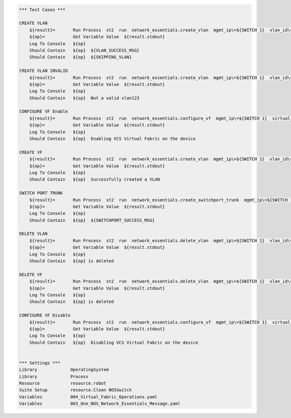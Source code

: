 .. code:: robotframework

    *** Test Cases ***

    CREATE VLAN
        ${result}=       Run Process  st2  run  network_essentials.create_vlan  mgmt_ip\=${SWITCH 1}  vlan_id\=${FRESH VLAN ID}
        ${op}=           Get Variable Value  ${result.stdout}
        Log To Console   ${op}
        Should Contain   ${op}  ${VLAN_SUCCESS_MSG}
        Should Contain   ${op}  ${SKIPPING_VLAN}

    CREATE VLAN INVALID
        ${result}=       Run Process  st2  run  network_essentials.create_vlan  mgmt_ip\=${SWITCH 1}  vlan_id\=${INVALID VLAN ID}
        ${op}=           Get Variable Value  ${result.stdout}
        Log To Console   ${op}
        Should Contain   ${op}  Not a valid vlan123 

    CONFIGURE VF Enable
        ${result}=       Run Process  st2  run  network_essentials.configure_vf  mgmt_ip\=${SWITCH 1}  virtual_fabric_enable\=True
        ${op}=           Get Variable Value  ${result.stdout}
        Log To Console   ${op}
        Should Contain   ${op}  Enabling VCS Virtual Fabric on the device 

    CREATE VF 
        ${result}=       Run Process  st2  run  network_essentials.create_vlan  mgmt_ip\=${SWITCH 1}  vlan_id\=${FRESH VF ID}
        ${op}=           Get Variable Value  ${result.stdout}
        Log To Console   ${op}
        Should Contain   ${op}  Successfully created a VLAN 
   
    SWITCH PORT TRUNK
        ${result}=       Run Process  st2  run  network_essentials.create_switchport_trunk  mgmt_ip\=${SWITCH 1}  vlan_id\=${FRESH VLAN ID}  intf_name\=${TRUNK INTF NAME}  intf_type\=fortygigabitethernet
        ${op}=           Get Variable Value  ${result.stdout}
        Log To Console   ${op}
        Should Contain   ${op}  ${SWITCHPORT_SUCCESS_MSG}

    DELETE VLAN
        ${result}=       Run Process  st2  run  network_essentials.delete_vlan  mgmt_ip\=${SWITCH 1}  vlan_id\=${FRESH VLAN ID}
        ${op}=           Get Variable Value  ${result.stdout}
        Log To Console   ${op}
        Should Contain   ${op} is deleted 

    DELETE VF 
        ${result}=       Run Process  st2  run  network_essentials.delete_vlan  mgmt_ip\=${SWITCH 1}  vlan_id\=${FRESH VF ID}
        ${op}=           Get Variable Value  ${result.stdout}
        Log To Console   ${op}
        Should Contain   ${op} is deleted 

    CONFIGURE VF Disable 
        ${result}=       Run Process  st2  run  network_essentials.configure_vf  mgmt_ip\=${SWITCH 1}  virtual_fabric_enable\=False
        ${op}=           Get Variable Value  ${result.stdout}
        Log To Console   ${op}
        Should Contain   ${op}  Disabling VCS Virtual Fabric on the device 


    *** Settings ***
    Library             OperatingSystem
    Library             Process
    Resource            resource.robot
    Suite Setup         resource.Clean NOSSwitch
    Variables           004_Virtual_Fabric_Operations.yaml 
    Variables           003_One_NOS_Network_Essentials_Message.yaml
